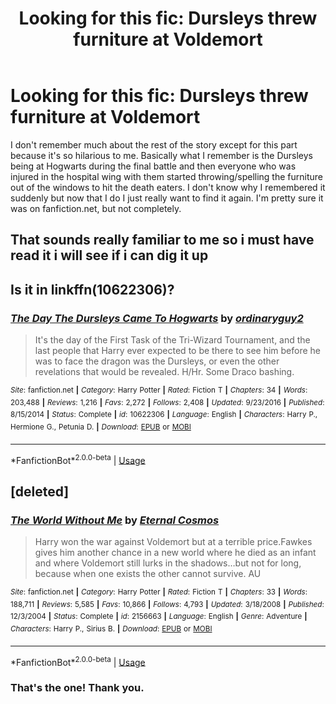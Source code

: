 #+TITLE: Looking for this fic: Dursleys threw furniture at Voldemort

* Looking for this fic: Dursleys threw furniture at Voldemort
:PROPERTIES:
:Author: LunaMarie_
:Score: 10
:DateUnix: 1574661782.0
:DateShort: 2019-Nov-25
:FlairText: What's That Fic?
:END:
I don't remember much about the rest of the story except for this part because it's so hilarious to me. Basically what I remember is the Dursleys being at Hogwarts during the final battle and then everyone who was injured in the hospital wing with them started throwing/spelling the furniture out of the windows to hit the death eaters. I don't know why I remembered it suddenly but now that I do I just really want to find it again. I'm pretty sure it was on fanfiction.net, but not completely.


** That sounds really familiar to me so i must have read it i will see if i can dig it up
:PROPERTIES:
:Author: LurkingFromTheShadow
:Score: 2
:DateUnix: 1574668025.0
:DateShort: 2019-Nov-25
:END:


** Is it in linkffn(10622306)?
:PROPERTIES:
:Author: ceplma
:Score: 1
:DateUnix: 1574669955.0
:DateShort: 2019-Nov-25
:END:

*** [[https://www.fanfiction.net/s/10622306/1/][*/The Day The Dursleys Came To Hogwarts/*]] by [[https://www.fanfiction.net/u/32609/ordinaryguy2][/ordinaryguy2/]]

#+begin_quote
  It's the day of the First Task of the Tri-Wizard Tournament, and the last people that Harry ever expected to be there to see him before he was to face the dragon was the Dursleys, or even the other revelations that would be revealed. H/Hr. Some Draco bashing.
#+end_quote

^{/Site/:} ^{fanfiction.net} ^{*|*} ^{/Category/:} ^{Harry} ^{Potter} ^{*|*} ^{/Rated/:} ^{Fiction} ^{T} ^{*|*} ^{/Chapters/:} ^{34} ^{*|*} ^{/Words/:} ^{203,488} ^{*|*} ^{/Reviews/:} ^{1,216} ^{*|*} ^{/Favs/:} ^{2,272} ^{*|*} ^{/Follows/:} ^{2,408} ^{*|*} ^{/Updated/:} ^{9/23/2016} ^{*|*} ^{/Published/:} ^{8/15/2014} ^{*|*} ^{/Status/:} ^{Complete} ^{*|*} ^{/id/:} ^{10622306} ^{*|*} ^{/Language/:} ^{English} ^{*|*} ^{/Characters/:} ^{Harry} ^{P.,} ^{Hermione} ^{G.,} ^{Petunia} ^{D.} ^{*|*} ^{/Download/:} ^{[[http://www.ff2ebook.com/old/ffn-bot/index.php?id=10622306&source=ff&filetype=epub][EPUB]]} ^{or} ^{[[http://www.ff2ebook.com/old/ffn-bot/index.php?id=10622306&source=ff&filetype=mobi][MOBI]]}

--------------

*FanfictionBot*^{2.0.0-beta} | [[https://github.com/tusing/reddit-ffn-bot/wiki/Usage][Usage]]
:PROPERTIES:
:Author: FanfictionBot
:Score: 1
:DateUnix: 1574670005.0
:DateShort: 2019-Nov-25
:END:


** [deleted]
:PROPERTIES:
:Score: 1
:DateUnix: 1574676779.0
:DateShort: 2019-Nov-25
:END:

*** [[https://www.fanfiction.net/s/2156663/1/][*/The World Without Me/*]] by [[https://www.fanfiction.net/u/266421/Eternal-Cosmos][/Eternal Cosmos/]]

#+begin_quote
  Harry won the war against Voldemort but at a terrible price.Fawkes gives him another chance in a new world where he died as an infant and where Voldemort still lurks in the shadows...but not for long, because when one exists the other cannot survive. AU
#+end_quote

^{/Site/:} ^{fanfiction.net} ^{*|*} ^{/Category/:} ^{Harry} ^{Potter} ^{*|*} ^{/Rated/:} ^{Fiction} ^{T} ^{*|*} ^{/Chapters/:} ^{33} ^{*|*} ^{/Words/:} ^{188,711} ^{*|*} ^{/Reviews/:} ^{5,585} ^{*|*} ^{/Favs/:} ^{10,866} ^{*|*} ^{/Follows/:} ^{4,793} ^{*|*} ^{/Updated/:} ^{3/18/2008} ^{*|*} ^{/Published/:} ^{12/3/2004} ^{*|*} ^{/Status/:} ^{Complete} ^{*|*} ^{/id/:} ^{2156663} ^{*|*} ^{/Language/:} ^{English} ^{*|*} ^{/Genre/:} ^{Adventure} ^{*|*} ^{/Characters/:} ^{Harry} ^{P.,} ^{Sirius} ^{B.} ^{*|*} ^{/Download/:} ^{[[http://www.ff2ebook.com/old/ffn-bot/index.php?id=2156663&source=ff&filetype=epub][EPUB]]} ^{or} ^{[[http://www.ff2ebook.com/old/ffn-bot/index.php?id=2156663&source=ff&filetype=mobi][MOBI]]}

--------------

*FanfictionBot*^{2.0.0-beta} | [[https://github.com/tusing/reddit-ffn-bot/wiki/Usage][Usage]]
:PROPERTIES:
:Author: FanfictionBot
:Score: 1
:DateUnix: 1574676787.0
:DateShort: 2019-Nov-25
:END:


*** That's the one! Thank you.
:PROPERTIES:
:Author: LunaMarie_
:Score: 1
:DateUnix: 1574700275.0
:DateShort: 2019-Nov-25
:END:
